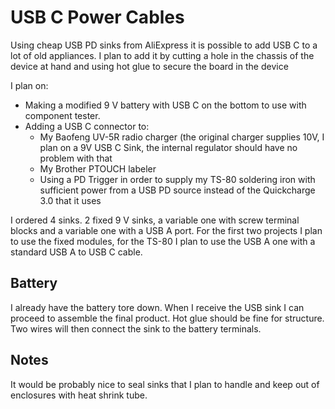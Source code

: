 * USB C Power Cables

Using cheap USB PD sinks from AliExpress it is possible to add USB C
to a lot of old appliances. I plan to add it by cutting a hole in the chassis of the device at hand and using hot glue to secure the board in the device

I plan on:

- Making a modified 9 V battery with USB C on the bottom to use with component
  tester.
- Adding a USB C connector to:
  - My Baofeng UV-5R radio charger (the original charger supplies 10V, I plan on a 9V USB C Sink, the internal regulator should have no problem with that
  - My Brother PTOUCH labeler
  - Using a PD Trigger in order to supply my TS-80 soldering iron with sufficient power from a USB PD source instead of the Quickcharge 3.0 that it uses

I ordered 4 sinks. 2 fixed 9 V sinks, a variable one with screw terminal blocks and a variable one with a USB A port. For the first two projects I plan to use the fixed modules, for the TS-80 I plan to use the USB A one with a standard USB A to USB C cable.

** Battery

I already have the battery tore down. When I receive the USB sink I can
proceed to assemble the final product. Hot glue should be fine for
structure. Two wires will then connect the sink to the battery terminals.

** Notes

It would be probably nice to seal sinks that I plan to handle and keep out of enclosures with heat shrink tube.
